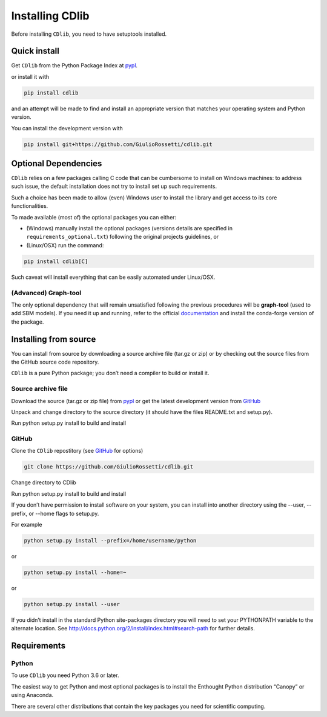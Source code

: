 ****************
Installing CDlib
****************

Before installing ``CDlib``, you need to have setuptools installed.

=============
Quick install
=============

Get ``CDlib`` from the Python Package Index at pypl_.

or install it with

.. code-block:: python

    pip install cdlib

and an attempt will be made to find and install an appropriate version that matches your operating system and Python version.

You can install the development version with

.. code-block:: python

    pip install git+https://github.com/GiulioRossetti/cdlib.git


=====================
Optional Dependencies
=====================

``CDlib`` relies on a few packages calling C code that can be cumbersome to install on Windows machines: to address such issue, the default installation does not try to install set up such requirements.

Such a choice has been made to allow (even) Windows user to install the library and get access to its core functionalities.

To made available (most of) the optional packages you can either:

- (Windows) manually install the optional packages (versions details are specified in ``requirements_optional.txt``) following the original projects guidelines, or
- (Linux/OSX) run the command:

.. code-block:: python

    pip install cdlib[C]



Such caveat will install everything that can be easily automated under Linux/OSX.

---------------------
(Advanced) Graph-tool
---------------------

The only optional dependency that will remain unsatisfied following the previous procedures will be **graph-tool** (used to add SBM models).
If you need it up and running, refer to the official `documentation <https://git.skewed.de/count0/graph-tool/wikis/installation-instructions>`_  and install the conda-forge version of the package.


======================
Installing from source
======================

You can install from source by downloading a source archive file (tar.gz or zip) or by checking out the source files from the GitHub source code repository.

``CDlib`` is a pure Python package; you don’t need a compiler to build or install it.

-------------------
Source archive file
-------------------
Download the source (tar.gz or zip file) from pypl_  or get the latest development version from GitHub_

Unpack and change directory to the source directory (it should have the files README.txt and setup.py).

Run python setup.py install to build and install

------
GitHub
------
Clone the ``CDlib`` repostitory (see GitHub_ for options)

.. code-block:: python

    git clone https://github.com/GiulioRossetti/cdlib.git

Change directory to CDlib

Run python setup.py install to build and install

If you don’t have permission to install software on your system, you can install into another directory using the --user, --prefix, or --home flags to setup.py.

For example

.. code-block:: python

    python setup.py install --prefix=/home/username/python

or

.. code-block:: python

    python setup.py install --home=~

or

.. code-block:: python

    python setup.py install --user

If you didn’t install in the standard Python site-packages directory you will need to set your PYTHONPATH variable to the alternate location. See http://docs.python.org/2/install/index.html#search-path for further details.

============
Requirements
============
------
Python
------

To use ``CDlib`` you need Python 3.6 or later.

The easiest way to get Python and most optional packages is to install the Enthought Python distribution “Canopy” or using Anaconda.

There are several other distributions that contain the key packages you need for scientific computing. 


.. _pypl: https://pypi.python.org/pypi/CDlib/
.. _GitHub: https://github.com/GiulioRossetti/CDlib/

